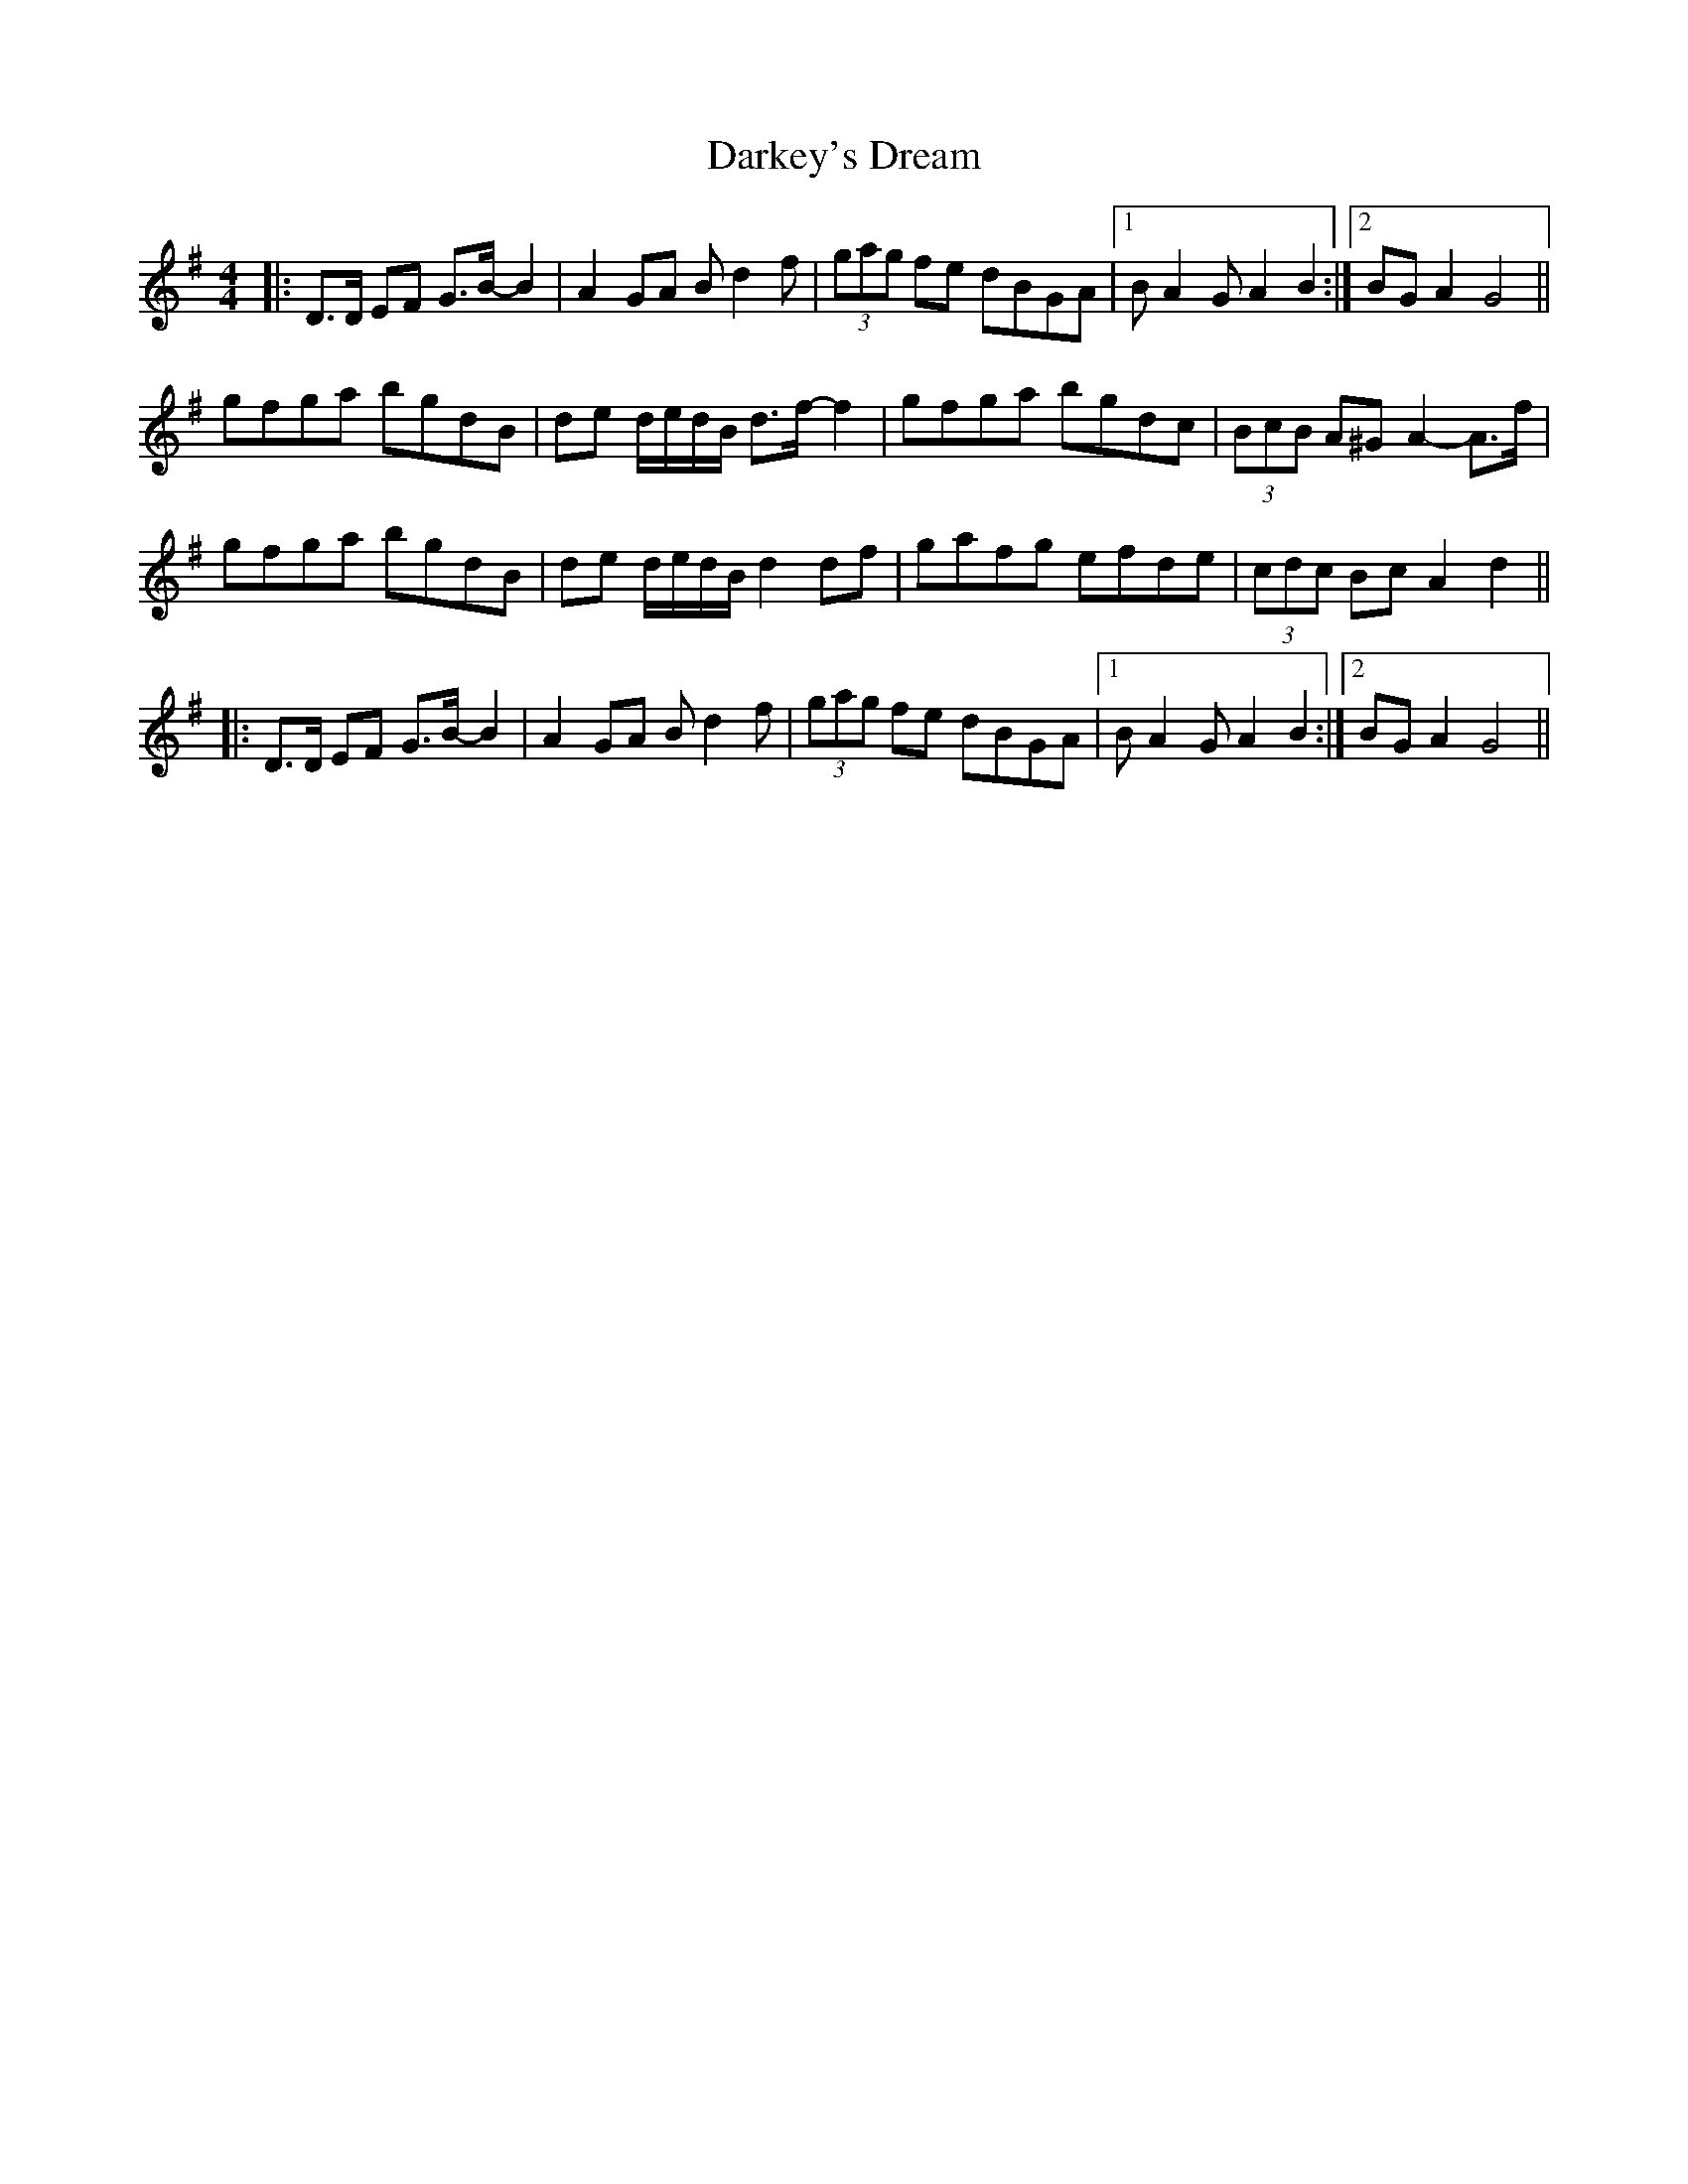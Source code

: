 X: 9523
T: Darkey's Dream
R: barndance
M: 4/4
K: Gmajor
|:D>D EF G>B- B2|A2 GA B d2 f|(3gag fe dBGA|1 B A2 G A2 B2:|2 BG A2 G4||
gfga bgdB|de d/e/d/B/ d>f- f2|gfga bgdc|(3BcB A^G A2- A>f|
gfga bgdB|de d/e/d/B/ d2 df|gafg efde|(3cdc Bc A2 d2||
|:D>D EF G>B- B2|A2 GA B d2 f|(3gag fe dBGA|1 B A2 G A2 B2:|2 BG A2 G4||

